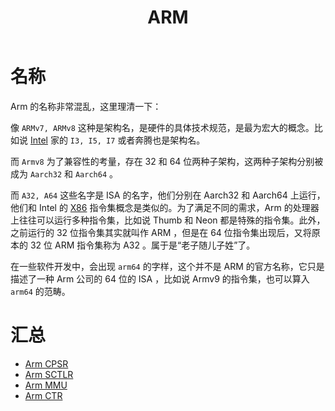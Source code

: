 :PROPERTIES:
:ID:       63b68951-3324-4803-ad2f-60548fa999ef
:END:
#+title: ARM

* 名称
Arm 的名称非常混乱，这里理清一下：

#+DOWNLOADED: screenshot @ 2024-04-16 21:33:07
[[file:img/2024-04-16_21-33-07_screenshot.png]]

像 =ARMv7, ARMv8= 这种是架构名，是硬件的具体技术规范，是最为宏大的概念。比如说 [[id:47b2dbfe-695d-4af4-91e3-d9cd7220f379][Intel]] 家的 =I3, I5, I7= 或者奔腾也是架构名。

而 =Armv8= 为了兼容性的考量，存在 32 和 64 位两种子架构，这两种子架构分别被成为 =Aarch32= 和 =Aarch64= 。

而 =A32, A64= 这些名字是 ISA 的名字，他们分别在 Aarch32 和 Aarch64 上运行，他们和 Intel 的 [[id:e016355e-c94d-4611-92ba-d99bba8eba53][X86]] 指令集概念是类似的。为了满足不同的需求，Arm 的处理器上往往可以运行多种指令集，比如说 Thumb 和 Neon 都是特殊的指令集。此外，之前运行的 32 位指令集其实就叫作 ARM ，但是在 64 位指令集出现后，又将原本的 32 位 ARM 指令集称为 A32 。属于是“老子随儿子姓”了。

在一些软件开发中，会出现 =arm64= 的字样，这个并不是 ARM 的官方名称，它只是描述了一种 Arm 公司的 64 位的 ISA ，比如说 Armv9 的指令集，也可以算入 =arm64= 的范畴。

* 汇总
- [[id:4851f521-9f21-4096-ade4-8e100d0c76ea][Arm CPSR]]
- [[id:88f99a3a-c8fd-49c8-898f-d6bc4b4e235f][Arm SCTLR]]
- [[id:3c8bb797-7d14-400f-8949-e38f43275212][Arm MMU]]
- [[id:bf0cfe73-a333-49f0-a0e8-f50f17358312][Arm CTR]]



